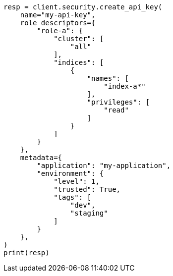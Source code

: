 // This file is autogenerated, DO NOT EDIT
// rest-api/security/bulk-update-api-keys.asciidoc:81

[source, python]
----
resp = client.security.create_api_key(
    name="my-api-key",
    role_descriptors={
        "role-a": {
            "cluster": [
                "all"
            ],
            "indices": [
                {
                    "names": [
                        "index-a*"
                    ],
                    "privileges": [
                        "read"
                    ]
                }
            ]
        }
    },
    metadata={
        "application": "my-application",
        "environment": {
            "level": 1,
            "trusted": True,
            "tags": [
                "dev",
                "staging"
            ]
        }
    },
)
print(resp)
----
